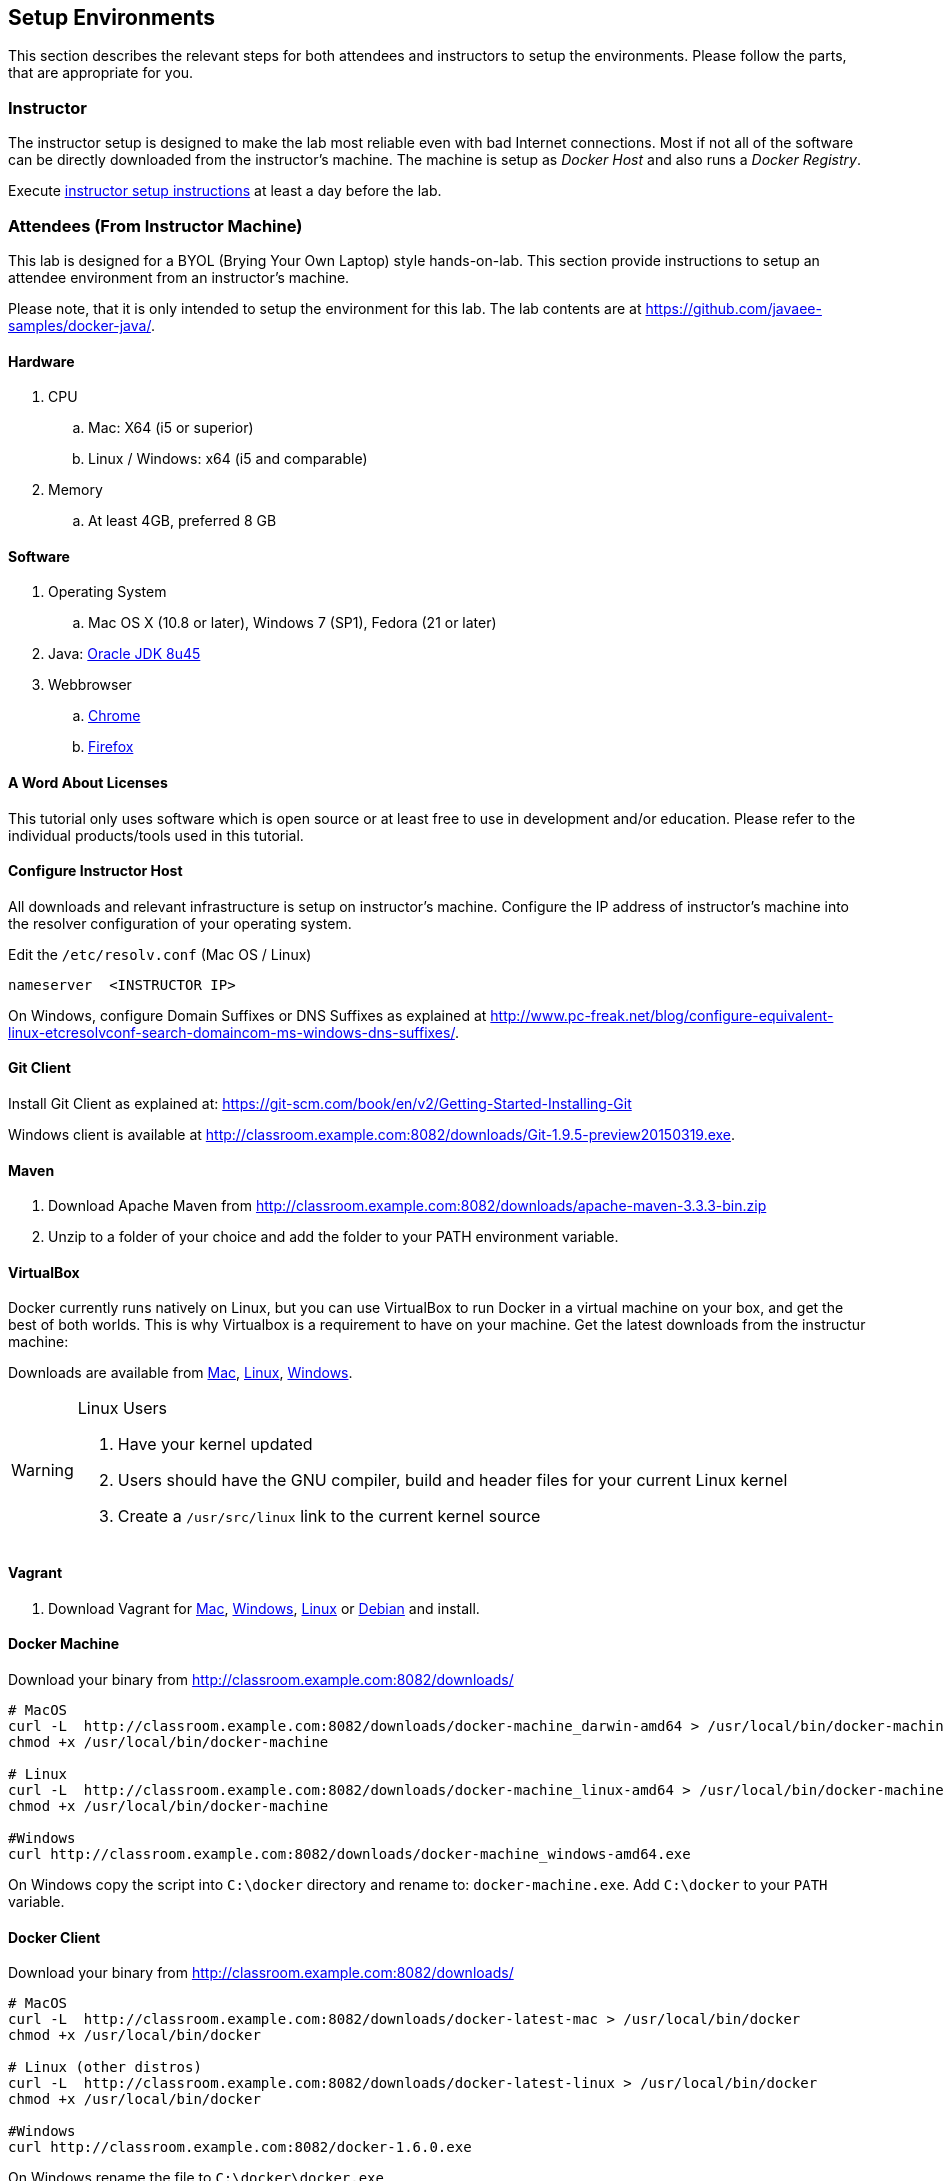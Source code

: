 ## Setup Environments

This section describes the relevant steps for both attendees and instructors to setup the environments. Please follow the parts, that are appropriate for you.

### Instructor

The instructor setup is designed to make the lab most reliable even with bad Internet connections. Most if not all of the software can be directly downloaded from the instructor's machine. The machine is setup as _Docker Host_ and also runs a _Docker Registry_.

Execute link:../instructor/readme.adoc[instructor setup instructions] at least a day before the lab.

### Attendees (From Instructor Machine)

This lab is designed for a BYOL (Brying Your Own Laptop) style hands-on-lab. This section provide instructions to setup an attendee environment from an instructor's machine.

Please note, that it is only intended to setup the environment for this lab. The lab contents are at https://github.com/javaee-samples/docker-java/.

#### Hardware

. CPU
.. Mac: X64 (i5 or superior)
.. Linux / Windows: x64 (i5 and comparable)

. Memory
.. At least 4GB, preferred 8 GB

#### Software

. Operating System
.. Mac OS X (10.8 or later), Windows 7 (SP1), Fedora (21 or later)
. Java: http://www.oracle.com/technetwork/java/javase/downloads/jdk8-downloads-2133151.html[Oracle JDK 8u45]
. Webbrowser
.. https://www.google.com/chrome/browser/desktop/[Chrome]
.. link:http://www.getfirefox.com[Firefox]


#### A Word About Licenses

This tutorial only uses software which is open source or at least free to use in development and/or education. Please refer to the individual products/tools used in this tutorial.

[[Configure_Instructor_Host]]
#### Configure Instructor Host

All downloads and relevant infrastructure is setup on instructor's machine. Configure the IP address of instructor's machine into the resolver configuration of your operating system.

Edit the `/etc/resolv.conf` (Mac OS / Linux)

[source, text]
----
nameserver  <INSTRUCTOR IP>
----

On Windows, configure Domain Suffixes or DNS Suffixes as explained at http://www.pc-freak.net/blog/configure-equivalent-linux-etcresolvconf-search-domaincom-ms-windows-dns-suffixes/.

#### Git Client

Install Git Client as explained at: https://git-scm.com/book/en/v2/Getting-Started-Installing-Git

Windows client is available at http://classroom.example.com:8082/downloads/Git-1.9.5-preview20150319.exe.

#### Maven

. Download Apache Maven from http://classroom.example.com:8082/downloads/apache-maven-3.3.3-bin.zip
. Unzip to a folder of your choice and add the folder to your PATH environment variable.

#### VirtualBox

Docker currently runs natively on Linux, but you can use VirtualBox to run Docker in a virtual machine on your box, and get the best of both worlds. This is why Virtualbox is a requirement to have on your machine. Get the latest downloads from the instructur machine:

Downloads are available from http://classroom.example.com:8082/downloads/VirtualBox-4.3.26-98988-OSX.dmg[Mac], http://classroom.example.com:8082/downloads/VirtualBox-4.3.26-98988-Linux_amd64.run[Linux], http://classroom.example.com:8082/downloads/VirtualBox-4.3.26-98988-Win.exe[Windows].

[WARNING]
====
Linux Users

. Have your kernel updated
. Users should have the GNU compiler, build and header files for your current Linux kernel
. Create a `/usr/src/linux` link to the current kernel source
====

#### Vagrant

. Download Vagrant for http://classroom.example.com:8082/downloads/vagrant_1.7.2.dmg[Mac], http://classroom.example.com:8082/downloads/vagrant_1.7.2.msi[Windows], http://classroom.example.com:8082/downloads/vagrant_1.7.2_x86_64.rpm[Linux] or http://classroom.example.com:8082/downloads/vagrant_1.7.2_x86_64.deb[Debian] and install.

#### Docker Machine

Download your binary from http://classroom.example.com:8082/downloads/

[source, text]
----
# MacOS
curl -L  http://classroom.example.com:8082/downloads/docker-machine_darwin-amd64 > /usr/local/bin/docker-machine
chmod +x /usr/local/bin/docker-machine

# Linux
curl -L  http://classroom.example.com:8082/downloads/docker-machine_linux-amd64 > /usr/local/bin/docker-machine
chmod +x /usr/local/bin/docker-machine

#Windows
curl http://classroom.example.com:8082/downloads/docker-machine_windows-amd64.exe
----

On Windows copy the script into `C:\docker` directory and rename to: `docker-machine.exe`. Add `C:\docker` to your `PATH` variable.

#### Docker Client

Download your binary from http://classroom.example.com:8082/downloads/

[source, text]
----
# MacOS
curl -L  http://classroom.example.com:8082/downloads/docker-latest-mac > /usr/local/bin/docker
chmod +x /usr/local/bin/docker

# Linux (other distros)
curl -L  http://classroom.example.com:8082/downloads/docker-latest-linux > /usr/local/bin/docker
chmod +x /usr/local/bin/docker

#Windows
curl http://classroom.example.com:8082/docker-1.6.0.exe
----

On Windows rename the file to `C:\docker\docker.exe`.

#### Create Lab Docker Host

. Create the Docker Host to be used in the lab:
+
[source, text]
----
docker-machine create --driver=virtualbox --engine-opt dns=<INSTRUCTOR IP> --virtualbox-boot2docker-url=http://classroom.example.com:8082/downloads/boot2docker.iso --engine-insecure-registry=classroom.example.com:5000 lab
eval "$(docker-machine env lab)"
----
+
Substitute `<INSTRUCTOR_IP>` with the IP address of the instructor's machine.
+
. To make it easier to access the containers, we add an entry into the host mapping table of your operating system. Add a host entry for this Docker Host running on your machine. Find out the IP address of your machine:
+
[source, text]
----
docker-machine ip lab
----
+
Edit `/etc/hosts` (Mac OS or Linux) or `C:\Windows\System32\drivers\etc\hosts` (Windows) and add:
+
[source, text]
----
<OUTPUT OF DOCKER MACHINE COMMAND>  dockerhost
----

#### Kubernetes

. Download Kubernetes (0.18.1) from http://classroom.example.com:8082/downloads/kubernetes.tar.gz
. Install it by clicking on the archive.

#### WildFly

. Download WildFly 8.2 from http://classroom.example.com:8082/downloads/wildfly-8.2.0.Final.zip
. Install it by clicking on the archive.

#### JBoss Developer Studio 9 - Beta 2

To install JBoss Developer Studio stand-alone, complete the following steps:

. Download http://classroom.example.com:8082/downloads/jboss-devstudio-9.0.0.Beta2-v20150609-1026-B3346-installer-standalone.jar
. Start the installer as:
+
[source, text]
----
java -jar jboss-devstudio-9.0.0.Beta2-v20150609-1026-B3346-installer-standalone.jar
----
+
Follow the on-screen instructions to complete the installation process.


### Attendees (From Internet)

. Chrome or Firefox
. http://www.oracle.com/technetwork/java/javase/downloads/jdk8-downloads-2133151.html[Oracle JDK 8 u45]
. https://git-scm.com/book/en/v2/Getting-Started-Installing-Git[Git client]
. https://maven.apache.org/download.cgi[Maven 3.3.3]
. Latest https://www.virtualbox.org/[Virtual Box]
. https://www.vagrantup.com/downloads.html[Vagrant]
. Docker
.. https://docs.docker.com/machine/#installation[Docker Machine]
.. Docker Client
... Mac: `curl https://get.docker.com/builds/Darwin/x86_64/docker-latest > /usr/local/bin/docker`
... Windows: http://test.docker.com.s3.amazonaws.com/builds/Windows/x86_64/docker-1.6.0.exe
... Linux: `apt-get install docker.io`
. https://github.com/GoogleCloudPlatform/kubernetes/releases/download/v0.18.1/kubernetes.tar.gz[Kubernetes 0.18.1]
. JBoss
.. http://download.jboss.org/wildfly/8.2.0.Final/wildfly-8.2.0.Final.zip[WildFly 8.2]
.. https://devstudio.redhat.com/9.0/snapshots/builds/devstudio.product_master/latest/installer/[JBoss Developer Studio 9 Nightly]
